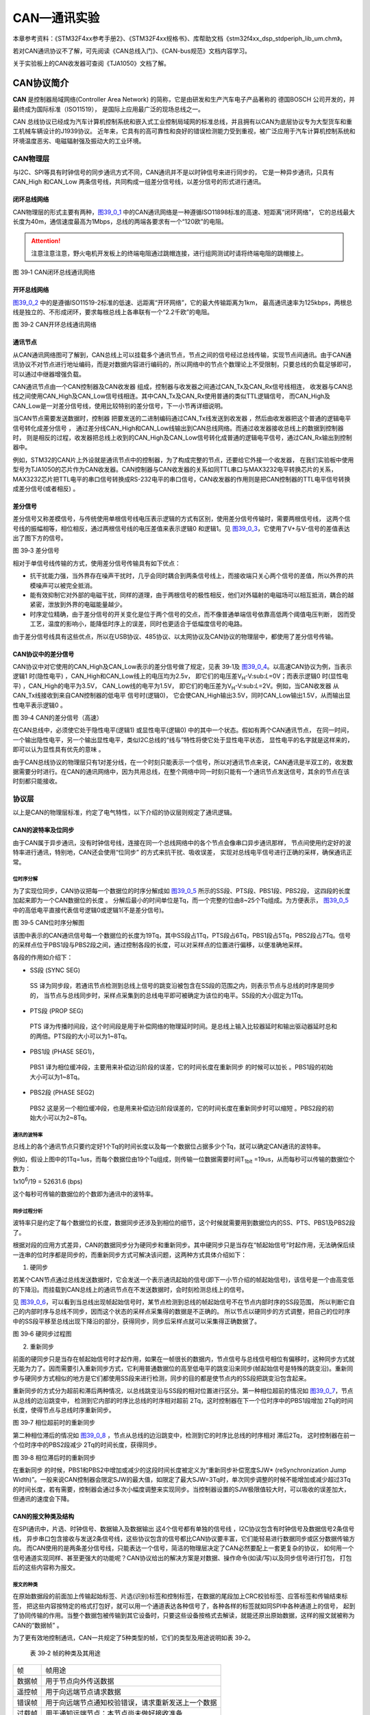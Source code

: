 CAN—通讯实验
------------

本章参考资料：《STM32F4xx参考手册2》、《STM32F4xx规格书》、库帮助文档《stm32f4xx_dsp_stdperiph_lib_um.chm》。

若对CAN通讯协议不了解，可先阅读《CAN总线入门》、《CAN-bus规范》文档内容学习。

关于实验板上的CAN收发器可查阅《TJA1050》文档了解。

CAN协议简介
~~~~~~~~~~~

**CAN** 是控制器局域网络(Controller Area Network) 的简称，它是由研发和生产汽车电子产品著称的
德国BOSCH 公司开发的，并最终成为国际标准（ISO11519）， 是国际上应用最广泛的现场总线之一。

CAN 总线协议已经成为汽车计算机控制系统和嵌入式工业控制局域网的标准总线，并且拥有以CAN为底层协议专为大型货车和重工机械车辆设计的J1939协议。
近年来，它具有的高可靠性和良好的错误检测能力受到重视，被广泛应用于汽车计算机控制系统和环境温度恶劣、电磁辐射强及振动大的工业环境。

CAN物理层
^^^^^^^^^

与I2C、SPI等具有时钟信号的同步通讯方式不同，CAN通讯并不是以时钟信号来进行同步的，
它是一种异步通讯，只具有CAN_High 和CAN_Low 两条信号线，共同构成一组差分信号线，以差分信号的形式进行通讯。

闭环总线网络
''''''''''''

CAN物理层的形式主要有两种，图39_0_1_ 中的CAN通讯网络是一种遵循ISO11898标准的高速、短距离“闭环网络”，
它的总线最大长度为40m，通信速度最高为1Mbps，总线的两端各要求有一个“120欧”的电阻。

.. attention:: 注意注意注意，野火电机开发板上的终端电阻通过跳帽连接，进行组网测试时请将终端电阻的跳帽接上。

.. image:: media/image1.jpeg
   :align: center
   :alt: 图 39‑1 CAN闭环总线通讯网络
   :name: 图39_0_1

图 39‑1 CAN闭环总线通讯网络

开环总线网络
''''''''''''

图39_0_2_ 中的是遵循ISO11519-2标准的低速、远距离“开环网络”，它的最大传输距离为1km，
最高通讯速率为125kbps，两根总线是独立的、不形成闭环，要求每根总线上各串联有一个“2.2千欧”的电阻。

.. image:: media/image2.jpeg
   :align: center
   :alt: 图 39‑2 CAN开环总线通讯网络
   :name: 图39_0_2

图 39‑2 CAN开环总线通讯网络

通讯节点
'''''''''

从CAN通讯网络图可了解到，CAN总线上可以挂载多个通讯节点，节点之间的信号经过总线传输，实现节点间通讯。由于CAN通讯协议不对节点进行地址编码，而是对数据内容进行编码的，所以网络中的节点个数理论上不受限制，只要总线的负载足够即可，可以通过中继器增强负载。

CAN通讯节点由一个CAN控制器及CAN收发器 组成，控制器与收发器之间通过CAN_Tx及CAN_Rx信号线相连，
收发器与CAN总线之间使用CAN_High及CAN_Low信号线相连。其中CAN_Tx及CAN_Rx使用普通的类似TTL逻辑信号，
而CAN_High及CAN_Low是一对差分信号线，使用比较特别的差分信号，下一小节再详细说明。

当CAN节点需要发送数据时，控制器 把要发送的二进制编码通过CAN_Tx线发送到收发器 ，然后由收发器把这个普通的逻辑电平信号转化成差分信号 ，
通过差分线CAN_High和CAN_Low线输出到CAN总线网络。而通过收发器接收总线上的数据到控制器时，
则是相反的过程，收发器把总线上收到的CAN_High及CAN_Low信号转化成普通的逻辑电平信号，通过CAN_Rx输出到控制器中。

例如，STM32的CAN片上外设就是通讯节点中的控制器，为了构成完整的节点，还要给它外接一个收发器，
在我们实验板中使用型号为TJA1050的芯片作为CAN收发器。CAN控制器与CAN收发器的关系如同TTL串口与MAX3232电平转换芯片的关系，
MAX3232芯片把TTL电平的串口信号转换成RS-232电平的串口信号，CAN收发器的作用则是把CAN控制器的TTL电平信号转换成差分信号(或者相反) 。

差分信号
''''''''

差分信号又称差模信号，与传统使用单根信号线电压表示逻辑的方式有区别，使用差分信号传输时，需要两根信号线，
这两个信号线的振幅相等，相位相反，通过两根信号线的电压差值来表示逻辑0 和逻辑1。见
图39_0_3_，它使用了V+与V-信号的差值表达出了图下方的信号。

.. image:: media/image3.jpeg
   :align: center
   :alt: 图 39‑3 差分信号
   :name: 图39_0_3

图 39‑3 差分信号

相对于单信号线传输的方式，使用差分信号传输具有如下优点：

-  抗干扰能力强，当外界存在噪声干扰时，几乎会同时耦合到两条信号线上，而接收端只关心两个信号的差值，所以外界的共模噪声可以被完全抵消。

-  能有效抑制它对外部的电磁干扰，同样的道理，由于两根信号的极性相反，他们对外辐射的电磁场可以相互抵消，耦合的越紧密，泄放到外界的电磁能量越少。

-  时序定位精确，由于差分信号的开关变化是位于两个信号的交点，而不像普通单端信号依靠高低两个阈值电压判断，
   因而受工艺，温度的影响小，能降低时序上的误差，同时也更适合于低幅度信号的电路。

由于差分信号线具有这些优点，所以在USB协议、485协议、以太网协议及CAN协议的物理层中，都使用了差分信号传输。

CAN协议中的差分信号
'''''''''''''''''''

CAN协议中对它使用的CAN_High及CAN_Low表示的差分信号做了规定，见表
39‑1及 图39_0_4_。以高速CAN协议为例，当表示逻辑1 时(隐性电平) ，CAN_High和CAN_Low线上的电压均为2.5v，
即它们的电压差V\ :sub:`H`-V:sub:`L`\ =0V；而表示逻辑0 时(显性电平) ，CAN_High的电平为3.5V，
CAN_Low线的电平为1.5V，
即它们的电压差为V\ :sub:`H`-V:sub:`L`\ =2V。例如，当CAN收发器 从CAN_Tx线接收到来自CAN控制器的低电平 信号时(逻辑0)，
它会使CAN_High输出3.5V，同时CAN_Low输出1.5V，从而输出显性电平表示逻辑0 。

.. image:: media/table1.png
   :align: center

.. image:: media/image4.jpeg
   :align: center
   :alt: 图 39‑4 CAN的差分信号（高速）
   :name: 图39_0_4

图 39‑4 CAN的差分信号（高速）

在CAN总线中，必须使它处于隐性电平(逻辑1) 或显性电平(逻辑0) 中的其中一个状态。假如有两个CAN通讯节点，
在同一时间，一个输出隐性电平，另一个输出显性电平，类似I2C总线的“线与”特性将使它处于显性电平状态，
显性电平的名字就是这样来的， 即可以认为显性具有优先的意味 。

由于CAN总线协议的物理层只有1对差分线，在一个时刻只能表示一个信号，所以对通讯节点来说，CAN通讯是半双工的，收发数据需要分时进行。在CAN的通讯网络中，因为共用总线，在整个网络中同一时刻只能有一个通讯节点发送信号，其余的节点在该时刻都只能接收。

协议层
^^^^^^

以上是CAN的物理层标准，约定了电气特性，以下介绍的协议层则规定了通讯逻辑。

CAN的波特率及位同步
'''''''''''''''''''

由于CAN属于异步通讯，没有时钟信号线，连接在同一个总线网络中的各个节点会像串口异步通讯那样，
节点间使用约定好的波特率进行通讯，特别地，CAN还会使用“位同步” 的方式来抗干扰、吸收误差，
实现对总线电平信号进行正确的采样，确保通讯正常。

位时序分解
............

为了实现位同步，CAN协议把每一个数据位的时序分解成如 图39_0_5_ 所示的SS段、PTS段、PBS1段、PBS2段，
这四段的长度加起来即为一个CAN数据位的长度 。
分解后最小的时间单位是Tq，而一个完整的位由8~25个Tq组成。为方便表示，
图39_0_5_ 中的高低电平直接代表信号逻辑0或逻辑1(不是差分信号)。

.. image:: media/image5.png
   :align: center
   :alt: 图 39‑5 CAN位时序分解图
   :name: 图39_0_5

图 39‑5 CAN位时序分解图

该图中表示的CAN通讯信号每一个数据位的长度为19Tq，其中SS段占1Tq，PTS段占6Tq，PBS1段占5Tq，PBS2段占7Tq。信号的采样点位于PBS1段与PBS2段之间，通过控制各段的长度，可以对采样点的位置进行偏移，以便准确地采样。

各段的作用如介绍下：

-  SS段 (SYNC SEG)

..

   SS 译为同步段，若通讯节点检测到总线上信号的跳变沿被包含在SS段的范围之内，则表示节点与总线的时序是同步的，
   当节点与总线同步时，采样点采集到的总线电平即可被确定为该位的电平。SS段的大小固定为1Tq。

-  PTS段 (PROP SEG)

..

   PTS 译为传播时间段，这个时间段是用于补偿网络的物理延时时间。是总线上输入比较器延时和输出驱动器延时总和的两倍。PTS段的大小可以为1~8Tq。

-  PBS1段 (PHASE SEG1)，

..

   PBS1 译为相位缓冲段，主要用来补偿边沿阶段的误差，它的时间长度在重新同步 的时候可以加长 。PBS1段的初始大小可以为1~8Tq。

-  PBS2段 (PHASE SEG2)

..

   PBS2 这是另一个相位缓冲段，也是用来补偿边沿阶段误差的，它的时间长度在重新同步时可以缩短 。PBS2段的初始大小可以为2~8Tq。

通讯的波特率
................

总线上的各个通讯节点只要约定好1个Tq的时间长度以及每一个数据位占据多少个Tq，就可以确定CAN通讯的波特率。

例如，假设上图中的1Tq=1us，而每个数据位由19个Tq组成，则传输一位数据需要时间T\ :sub:`1bit`
=19us，从而每秒可以传输的数据位个数为：

1x10\ :sup:`6`\ :sub:`­`/19 = 52631.6 (bps)

这个每秒可传输的数据位的个数即为通讯中的波特率。

同步过程分析
..............

波特率只是约定了每个数据位的长度，数据同步还涉及到相位的细节，这个时候就需要用到数据位内的SS、PTS、PBS1及PBS2段了。

根据对段的应用方式差异，CAN的数据同步分为硬同步和重新同步。其中硬同步只是当存在“帧起始信号”时起作用，无法确保后续一连串的位时序都是同步的，而重新同步方式可解决该问题，这两种方式具体介绍如下：

(1) 硬同步

若某个CAN节点通过总线发送数据时，它会发送一个表示通讯起始的信号(即下一小节介绍的帧起始信号)，该信号是一个由高变低的下降沿。而挂载到CAN总线上的通讯节点在不发送数据时，会时刻检测总线上的信号。

见 图39_0_6_，可以看到当总线出现帧起始信号时，某节点检测到总线的帧起始信号不在节点内部时序的SS段范围，
所以判断它自己的内部时序与总线不同步，因而这个状态的采样点采集得的数据是不正确的。
所以节点以硬同步的方式调整，把自己的位时序中的SS段平移至总线出现下降沿的部分，获得同步，同步后采样点就可以采集得正确数据了。

.. image:: media/image6.png
   :align: center
   :alt: 图 39‑6 硬同步过程图
   :name: 图39_0_6

图 39‑6 硬同步过程图

(2) 重新同步

前面的硬同步只是当存在帧起始信号时才起作用，如果在一帧很长的数据内，节点信号与总线信号相位有偏移时，这种同步方式就无能为力了。因而需要引入重新同步方式，它利用普通数据位的高至低电平的跳变沿来同步(帧起始信号是特殊的跳变沿)。重新同步与硬同步方式相似的地方是它们都使用SS段来进行检测，同步的目的都是使节点内的SS段把跳变沿包含起来。

重新同步的方式分为超前和滞后两种情况，以总线跳变沿与SS段的相对位置进行区分。第一种相位超前的情况如 图39_0_7_，节点从总线的边沿跳变中，
检测到它内部的时序比总线的时序相对超前 2Tq，这时控制器在下一个位时序中的PBS1段增加 2Tq的时间长度，使得节点与总线时序重新同步。

.. image:: media/image7.jpeg
   :align: center
   :alt: 图 39‑7 相位超前时的重新同步
   :name: 图39_0_7

图 39‑7 相位超前时的重新同步

第二种相位滞后的情况如 图39_0_8_ ，节点从总线的边沿跳变中，检测到它的时序比总线的时序相对 滞后2Tq，
这时控制器在前一个位时序中的PBS2段减少 2Tq的时间长度，获得同步。

.. image:: media/image8.jpeg
   :align: center
   :alt: 图 39‑8 相位滞后时的重新同步
   :name: 图39_0_8

图 39‑8 相位滞后时的重新同步

在重新同步 的时候，PBS1和PBS2中增加或减少的这段时间长度被定义为“重新同步补偿宽度SJW*
(reSynchronization Jump
Width)”。一般来说CAN控制器会限定SJW的最大值，如限定了最大SJW=3Tq时，单次同步调整的时候不能增加或减少超过3Tq的时间长度，若有需要，控制器会通过多次小幅度调整来实现同步。当控制器设置的SJW极限值较大时，可以吸收的误差加大，但通讯的速度会下降。

CAN的报文种类及结构
'''''''''''''''''''

在SPI通讯中，片选、时钟信号、数据输入及数据输出 这4个信号都有单独的信号线 ，I2C协议包含有时钟信号及数据信号2条信号线，
异步串口包含接收与发送2条信号线，这些协议包含的信号都比CAN协议要丰富，它们能轻易进行数据同步或区分数据传输方向。
而CAN使用的是两条差分信号线，只能表达一个信号，简洁的物理层决定了CAN必然要配上一套更复杂的协议，
如何用一个信号通道实现同样、甚至更强大的功能呢？CAN协议给出的解决方案是对数据、操作命令(如读/写)以及同步信号进行打包，
打包后的这些内容称为报文。

报文的种类
..............

在原始数据段的前面加上传输起始标签、片选(识别)标签和控制标签，在数据的尾段加上CRC校验标签、应答标签和传输结束标签，
把这些内容按特定的格式打包好，就可以用一个通道表达各种信号了，各种各样的标签就如同SPI中各种通道上的信号，
起到了协同传输的作用。当整个数据包被传输到其它设备时，只要这些设备按格式去解读，就能还原出原始数据，这样的报文就被称为CAN的“数据帧” 。

为了更有效地控制通讯，CAN一共规定了5种类型的帧，它们的类型及用途说明如表
39‑2。

   表 39‑2 帧的种类及其用途

====== ==================================================
帧     帧用途
数据帧 用于节点向外传送数据
遥控帧 用于向远端节点请求数据
错误帧 用于向远端节点通知校验错误，请求重新发送上一个数据
过载帧 用于通知远端节点：本节点尚未做好接收准备
帧间隔 用于将数据帧及遥控帧与前面的帧分离开来
====== ==================================================

数据帧的结构
.................

数据帧是在CAN通讯中最主要、最复杂的报文，我们来了解它的结构，见 图39_0_9_。

.. image:: media/image9.png
   :align: center
   :alt: 图 39‑9 数据帧的结构
   :name: 图39_0_9

图 39‑9 数据帧的结构

数据帧以一个显性位(逻辑0)开始，以7个连续的隐性位(逻辑1)结束，在它们之间，分别有仲裁段、控制段、数据段、CRC段和ACK段 。

-  帧起始

SOF段(Start OfFrame)，译为帧起始，帧起始信号只有一个数据位，是一个显性电平，它用于通知各个节点将有数据传输，
其它节点通过帧起始信号的电平跳变沿来进行硬同步。

-  仲裁段

当同时有两个报文被发送时，总线会根据仲裁段的内容决定哪个数据包能被传输，这也是它名称的由来。

仲裁段的内容主要为本数据帧的ID信息(标识符)， 数据帧具有标准格式和扩展格式 两种，区别就在于ID信息的长度，
标准格式的ID为11位，扩展格式的ID为29位，它在标准ID的基础上多出18位。在CAN协议中，ID起着重要的作用，
它决定着数据帧发送的优先级 ，也决定着其它节点是否会接收 这个数据帧。CAN协议不对挂载在它之上的节点分配优先级和地址，
对总线的占有权是由信息的重要性决定的，即对于重要的信息，我们会给它打包上一个优先级高的ID，使它能够及时地发送出去。
也正因为它这样的优先级分配原则，使得CAN的扩展性大大加强，在总线上增加或减少节点并不影响其它设备。

报文的优先级，是通过对ID的仲裁来确定的。根据前面对物理层的分析我们知道如果总线上同时出现显性电平和隐性电平，总线的状态会被置为显性电平，CAN正是利用这个特性进行仲裁。

若两个节点同时竞争CAN总线的占有权，当它们发送报文时，若首先出现隐性电平，则会失去对总线的占有权，进入接收状态 。见 图39_0_10_，
在开始阶段，两个设备发送的电平一样，所以它们一直继续发送数据。到了图中箭头所指的时序处，
节点单元1发送的为隐性电平，而此时节点单元2发送的为显性电平，由于总线的“线与”特性使它表达出显示电平，
因此单元2竞争总线成功，这个报文得以被继续发送 出去。

.. image:: media/image10.png
   :align: center
   :alt: 图 39‑10 仲裁过程
   :name: 图39_0_10

图 39‑10 仲裁过程

仲裁段ID的优先级也影响着接收设备对报文的反应。因为在CAN总线上数据是以广播的形式发送的，所有连接在CAN总线的节点都会收到所有其它节点发出的有效数据，因而我们的CAN控制器大多具有根据ID过滤报文的功能，它可以控制自己只接收某些ID的报文。

回看 图39_0_9_ 中的数据帧格式，可看到仲裁段除了报文ID外，还有RTR、IDE和SRR位。

(1) RTR位 (Remote Transmission Request Bit)，译作远程传输请求位，它是用于区分数据帧和遥控帧的，
    当它为显性电平时表示数据帧，隐性电平时表示遥控帧。

(2) IDE位 (Identifier ExtensionBit)，译作标识符扩展位，它是用于区分标准格式与扩展格式，
    当它为显性电平时表示标准格式，隐性电平时表示扩展格式。

(3) SRR位 (Substitute Remote Request Bit)，只存在于扩展格式，它用于替代标准格式中的RTR位。
    由于扩展帧中的SRR位为隐性位，RTR在数据帧为显性位，所以在两个ID相同的标准格式报文与扩展格式报文中，标准格式的优先级较高。

-  控制段

在控制段中的r1和r0为保留位，默认设置为显性位。它最主要的是DLC段(Data Length Code)，译为数据长度码，
它由4个数据位组成，用于表示本报文中的数据段含有多少个字节，DLC段表示的数字为0~8。

-  数据段

数据段为数据帧的核心内容，它是节点要发送的原始信息，由0~8个字节组成，MSB先行。

-  CRC段

为了保证报文的正确传输，CAN的报文包含了一段15位的CRC校验码，一旦接收节点算出的CRC码 跟接收到的CRC码不同，
则它会向发送节点反馈出错信息，利用错误帧请求它重新发送。CRC部分的计算一般由CAN控制器硬件完成，出错时的处理则由软件控制最大重发数。

在CRC校验码之后，有一个CRC界定符 ，它为隐性位，主要作用是把CRC校验码与后面的ACK段间隔起来。

-  ACK段

ACK段包括一个ACK槽位 ，和ACK界定符位 。类似I2C总线，在ACK槽位中，发送节点发送的是隐性位，
而接收节点则在这一位中发送显性位以示应答。在ACK槽和帧结束之间由ACK界定符间隔开。

-  帧结束

EOF段(End Of Frame)，译为帧结束，帧结束段由发送节点发送的7个隐性位 表示结束。

其它报文的结构
.................

关于其它的CAN报文结构，不再展开讲解，其主要内容见 图39_0_11_。

.. image:: media/image11.png
   :align: center
   :alt: 图 39‑11 各种CAN报文的结构
   :name: 图39_0_11

图 39‑11 各种CAN报文的结构

STM32的CAN外设简介
~~~~~~~~~~~~~~~~~~

STM32的芯片中具有bxCAN控制器 (Basic Extended
CAN)，它支持CAN协议2.0A和2.0B标准。

该CAN控制器支持最高的通讯速率为1Mb/s；可以自动地接收和发送CAN报文，支持使用标准ID和扩展ID的报文；外设中具有3个发送邮箱，发送报文的优先级可以使用软件控制，还可以记录发送的时间；具有2个3级深度的接收FIFO，可使用过滤功能只接收或不接收某些ID号的报文；可配置成自动重发；不支持使用DMA进行数据收发。

STM32的CAN架构剖析
^^^^^^^^^^^^^^^^^^

.. image:: media/image12.jpeg
   :align: center
   :alt: 图 39‑12 STM32的CAN外设架构图（互联型产品）
   :name: 图39_0_12

图 39‑12 STM32的CAN外设架构图（互联型产品）

图39_0_12_ 是
STM32F105/107系列互联型芯片的CAN外设架构图，图里具有2组CAN控制器，其中CAN1是主设备，框图中的“存储访问控制器”是由CAN1控制的，CAN2无法直接访问存储区域，所以使用CAN2的时候必须使能CAN1外设的时钟。框图中主要包含CAN控制内核、发送邮箱、接收FIFO以及验收筛选器。我们实验板中使用的STM32F103系列芯片跟上述框图类似，但该系列只包含1组CAN控制器，即它们不包含图中标号的部分。

下面对框图中的各个部分进行介绍。

CAN控制内核
'''''''''''

框图中标号处的CAN控制内核包含了各种控制寄存器及状态寄存器，我们主要讲解其中的主控制寄存器CAN_MCR及位时序寄存器CAN_BTR。

主控制寄存器CAN_MCR
....................

主控制寄存器CAN_MCR负责管理CAN的工作模式，它使用以下寄存器位实现控制。

(1) DBF调试冻结功能

..

   DBF(Debug
   freeze)调试冻结，使用它可设置CAN处于工作状态或禁止收发的状态，禁止收发时仍可访问接收FIFO中的数据。这两种状态是当STM32芯片处于程序调试模式时才使用的，平时使用并不影响。

(2) *TTCM时间触发模式*

..

   TTCM(Time triggered communication
   mode)时间触发模式，它用于配置CAN的时间触发通信模式 ，在此模式下，CAN使用它内部定时器产生时间戳，
   并把它保存在CAN_RDTxR、CAN_TDTxR寄存器中。内部定时器在每个CAN位时间累加，在接收和发送的帧起始位被采样，
   并生成时间戳。利用它可以实现ISO 11898-4 CAN标准的分时同步通信功能。

(3) ABOM自动离线管理

..

   ABOM (Automatic bus-off management)自动离线管理，它用于设置是否使用自动离线管理功能。
   当节点检测到它发送错误 或接收错误 超过一定值时，会自动进入离线状态 ，在离线状态中，
   CAN不能接收或发送报文。处于离线状态的时候，可以软件控制恢复或者直接使用这个自动离线管理功能，它会在适当的时候自动恢复。

(4) AWUM自动唤醒

..

   AWUM (Automatic bus-off
   management)，自动唤醒功能，CAN外设可以使用软件进入低功耗的睡眠模式，如果使能了这个自动唤醒功能，当CAN检测到总线活动的时候，会自动唤醒。

(5) NART自动重传

..

   NART(No automatic retransmission)报文自动重传功能，设置这个功能后， 
   当报文发送失败时会自动重传至成功为止。若不使用这个功能，无论发送结果如何，消息只发送一次。

(6) RFLM 锁定模式

..

   RFLM(Receive FIFO locked mode)FIFO锁定模式，该功能用于锁定接收FIFO 。
   锁定后，当接收FIFO溢出时，会丢弃下一个接收的报文。若不锁定，则下一个接收到的报文会覆盖原报文。

(7) TXFP报文发送优先级的判定方法

..

   TXFP(Transmit FIFO priority)报文发送优先级的判定方法，当CAN外设的发送邮箱中有多个待发送报文时，
   本功能可以控制它是根据报文的ID优先级还是报文存进邮箱的顺序来发送。

位时序寄存器(CAN_BTR)及波特率
.................................

CAN外设中的位时序寄存器CAN_BTR用于配置测试模式、波特率以及各种位内的段参数。

(1) 测试模式

为方便调试，STM32的CAN提供了测试模式，配置位时序寄存器CAN_BTR的SILM及LBKM寄存器位可以控制使用正常模式、静默模式、回环模式及静默回环模式，见
图39_0_13_。

.. image:: media/image13.jpeg
   :align: center
   :alt: 图 39‑13 四种工作模式
   :name: 图39_0_13

图 39‑13 四种工作模式

各个工作模式介绍如下：

-  正常模式

正常模式下就是一个正常的CAN节点，可以向总线发送数据和接收数据。

-  静默模式

..

   静默模式下，它自己的输出端的逻辑0数据会直接传输到它自己的输入端，逻辑1可以被发送到总线，所以它不能向总线发送显性位(逻辑0)，只能发送隐性位(逻辑1)。输入端可以从总线接收内容。由于它只可发送的隐性位不会强制影响总线的状态，所以把它称为静默模式。这种模式一般用于监测，它可以用于分析总线上的流量，但又不会因为发送显性位而影响总线。

-  回环模式

..

   回环模式下，它自己的输出端的所有内容都直接传输到自己的输入端，输出端的内容同时也会被传输到总线上，即也可使用总线监测它的发送内容。输入端只接收自己发送端的内容，不接收来自总线上的内容。使用回环模式可以进行自检。

-  回环静默模式

..

   回环静默模式是以上两种模式的结合，自己的输出端的所有内容都直接传输到自己的输入端，并且不会向总线发送显性位影响总线，不能通过总线监测它的发送内容。输入端只接收自己发送端的内容，不接收来自总线上的内容。这种方式可以在“热自检”时使用，即自我检查的时候，不会干扰总线。

以上说的各个模式，是不需要修改硬件接线的，例如，当输出直接连输入时，它是在STM32芯片内部连接的，传输路径不经过STM32的CAN_Tx/Rx引脚，更不经过外部连接的CAN收发器，只有输出数据到总线或从总线接收的情况下才会经过CAN_Tx/Rx引脚和收发器。

(2) 位时序及波特率

STM32外设定义的位时序与我们前面解释的CAN标准时序有一点区别，见 图39_0_14_。

.. image:: media/image14.jpeg
   :align: center
   :alt: 图 39‑14 STM32中CAN的位时序
   :name: 图39_0_14

图 39‑14 STM32中CAN的位时序

STM32的CAN外设位时序中只包含3段，分别是同步段SYNC_SEG、位段BS1及位段BS2，采样点位于BS1及BS2段的交界处。其中SYNC_SEG段固定长度为1Tq，而BS1及BS2段可以在位时序寄存器CAN_BTR设置它们的时间长度，它们可以在重新同步期间增长或缩短，该长度SJW也可在位时序寄存器中配置。

理解STM32的CAN外设的位时序时，可以把它的BS1段理解为是由前面介绍的CAN标准协议中PTS段与PBS1段合在一起的，而BS2段就相当于PBS2段。

了解位时序后，我们就可以配置波特率了。通过配置位时序寄存器CAN_BTR的TS1[3:0]及TS2[2:0]寄存器位设定BS1及BS2段的长度后，我们就可以确定每个CAN数据位的时间：

BS1段时间：

T\ :sub:`S1`\ =Tq x (TS1[3:0] + 1)，

BS2段时间：

T\ :sub:`S2`\ = Tq x (TS2[2:0] + 1)，

一个数据位的时间：

T\ :sub:`1bit` =1Tq+T\ :sub:`S1`\ +T\ :sub:`S2` =1+ (TS1[3:0] + 1)+
(TS2[2:0] + 1)= N Tq

其中单个时间片的长度Tq与CAN外设的所挂载的时钟总线及分频器配置有关，CAN1和CAN2外设都是挂载在APB1总线上的，而位时序寄存器CAN_BTR中的BRP[9:0]寄存器位可以设置CAN外设时钟的分频值
，所以：

Tq = (BRP[9:0]+1) x T\ :sub:`PCLK`

其中的PCLK指APB1时钟，默认值为42MHz。

最终可以计算出CAN通讯的波特率：

BaudRate = 1/N Tq

例如表 39‑3说明了一种把波特率配置为1Mbps的方式。

   表 39‑3 一种配置波特率为1Mbps的方式

=============== =============================================================
参数            说明
SYNC_SE段       固定为1Tq
BS1段           设置为4Tq (实际写入TS1[3:0]的值为3)
BS2段           设置为2Tq (实际写入TS2[2:0]的值为1)
T\ :sub:`PCLK`  APB1按默认配置为F=42MHz，T\ :sub:`PCLK`\ =1/42M
CAN外设时钟分频 设置为6分频(实际写入BRP[9:0]的值为4)
1Tq时间长度     Tq = (BRP[9:0]+1) x T\ :sub:`PCLK` = 6 x 1/42M=1/7M
1位的时间长度   T\ :sub:`1bit` =1Tq+T\ :sub:`S1`\ +T\ :sub:`S2` = 1+4+2 = 7Tq
波特率          BaudRate = 1/N Tq = 1/(1/7M x 7)=1Mbps
=============== =============================================================

CAN发送邮箱
'''''''''''

回到图
24‑5中的CAN外设框图，在标号处的是CAN外设的发送邮箱，它一共有3个发送邮箱，即最多可以缓存3个待发送的报文。

每个发送邮箱中包含有标识符寄存器CAN_TIxR、数据长度控制寄存器CAN_TDTxR及2个数据寄存器CAN_TDLxR、CAN_TDHxR，它们的功能见表
39‑5。

   表 39‑4 发送邮箱的寄存器

=========================== =================================================
寄存器名                    功能
标识符寄存器CAN_TIxR        存储待发送报文的ID、扩展ID、IDE位及RTR位
数据长度控制寄存器CAN_TDTxR 存储待发送报文的DLC段
低位数据寄存器CAN_TDLxR     存储待发送报文数据段的Data0-Data3这四个字节的内容
高位数据寄存器CAN_TDHxR     存储待发送报文数据段的Data4-Data7这四个字节的内容
=========================== =================================================

当我们要使用CAN外设发送报文时，把报文的各个段分解，按位置写入到这些寄存器中，并对标识符寄存器CAN_TIxR中的发送请求寄存器位TMIDxR_TXRQ置1，即可把数据发送出去。

其中标识符寄存器CAN_TIxR中的STDID寄存器位比较特别。我们知道CAN的标准标识符的总位数为11位，而扩展标识符的总位数为29位的。当报文使用扩展标识符的时候，标识符寄存器CAN_TIxR中的STDID[10:0]等效于EXTID[18:28]位，它与EXTID[17:0]共同组成完整的29位扩展标识符。

CAN接收FIFO
''''''''''''

图39_0_12_ 中的CAN外设框图，在标号处的是CAN外设的接收FIFO，它一共有2个接收FIFO，每个FIFO中有3个邮箱，
即最多可以缓存6个接收到的报文。当接收到报文时，FIFO的报文计数器会自增，而STM32内部读取FIFO数据之后，报文计数器会自减，
我们通过状态寄存器可获知报文计数器的值，而通过前面主控制寄存器的RFLM位，可设置锁定模式，锁定模式下FIFO溢出时会丢弃新报文，
非锁定模式下FIFO溢出时新报文会覆盖旧报文。

跟发送邮箱类似，每个接收FIFO中包含有标识符寄存器CAN_RIxR、数据长度控制寄存器CAN_RDTxR及2个数据寄存器CAN_RDLxR、CAN_RDHxR，它们的功能见表
39‑5。

   表 39‑5 发送邮箱的寄存器

=========================== ===============================================
寄存器名                    功能
标识符寄存器CAN_RIxR        存储收到报文的ID、扩展ID、IDE位及RTR位
数据长度控制寄存器CAN_RDTxR 存储收到报文的DLC段
低位数据寄存器CAN_RDLxR     存储收到报文数据段的Data0-Data3这四个字节的内容
高位数据寄存器CAN_RDHxR     存储收到报文数据段的Data4-Data7这四个字节的内容
=========================== ===============================================

通过中断或状态寄存器知道接收FIFO有数据后，我们再读取这些寄存器的值即可把接收到的报文加载到STM32的内存中。

验收筛选器
''''''''''

图39_0_12_ 中的CAN外设框图，在标号处的是CAN外设的验收筛选器，一共有28个筛选器组，每个筛选器组有2个寄存器，
CAN1和CAN2共用的筛选器的。其中STM32F103系列芯片仅有14个筛选器组：0-13号。

在 CAN
协议中，消息的标识符与节点地址无关，但与消息内容有关。因此，发送节点将报文广播给所有接收器时，接收节点会根据报文标识符的值来确定软件是否需要该消息，为了简化软件的工作，STM32的CAN外设接收报文前会先使用验收筛选器检查，只接收需要的报文到FIFO中。

筛选器工作的时候，可以调整筛选ID的长度及过滤模式。根据筛选ID长度来分类有有以下两种：

(1) 检查 STDID[10:0]、 EXTID[17:0]、 IDE 和 RTR 位，一共31位。

(2) 检查STDID[10:0]、 RTR、 IDE 和 EXTID[17:15]，一共16位。

通过配置筛选尺度寄存器CAN_FS1R的FSCx位可以设置筛选器工作在哪个尺度。

而根据过滤的方法分为以下两种模式：

(1) 标识符列表模式，它把要接收报文的ID列成一个表，要求报文ID与列表中的某一个标识符完全相同 才可以接收，可以理解为白名单管理。

(2) 掩码模式，它把可接收报文ID的某几位作为列表，这几位被称为掩码，可以把它理解成关键字搜索，
只要掩码(关键字)相同，就符合要求，报文就会被保存到接收FIFO。

通过配置筛选模式寄存器CAN_FM1R的FBMx位可以设置筛选器工作在哪个模式。

不同的尺度和不同的过滤方法可使筛选器工作在图 39‑15的4种状态。

.. image:: media/image15.jpeg
   :align: center
   :alt: 图 39‑15 筛选器的4种工作状态
   :name: 图39_0_15

图 39‑15 筛选器的4种工作状态

每组筛选器包含2个32位的寄存器，分别为CAN_FxR1和CAN_FxR2，它们用来存储要筛选的ID或掩码，各个寄存器位代表的意义与图中两个寄存器下面“映射”的一栏一致，各个模式的说明见表39‑6。

   表 39‑6 筛选器的工作状态说明

============== ====================================================================================
模式           说明
32位掩码模式   CAN_FxR1存储ID，CAN_FxR2存储哪个位必须要与CAN_FxR1中的ID一致，2个寄存器表示1组掩码。
32位标识符模式 CAN_FxR1和CAN_FxR2各存储1个ID，2个寄存器表示2个筛选的ID
16位掩码模式   CAN_FxR1高16位存储ID，低16位存储哪个位必须要与高16位的ID一致；
              
               CAN_FxR2高16位存储ID，低16位存储哪个位必须要与高16位的ID一致
              
               2个寄存器表示2组掩码。
16位标识符模式 CAN_FxR1和CAN_FxR2各存储2个ID，2个寄存器表示4个筛选的ID
============== ====================================================================================

例如下面的表格所示，在掩码模式时，第一个寄存器存储要筛选的ID，第二个寄存器存储掩码，掩码为1的部分表示该位必须与ID中的内容一致，筛选的结果为表中第三行的ID值，它是一组包含多个的ID值，其中x表示该位可以为1可以为0。

======== = = = = = = = =
ID       1 0 1 1 1 0 1 …
掩码     1 1 1 0 0 1 0 …
筛选的ID 1 0 1 x x 0 x …
======== = = = = = = = =

而工作在标识符模式时，2个寄存器存储的都是要筛选的ID，它只包含2个要筛选的ID值(32位模式时)。

如果使能了筛选器，且报文的ID与所有筛选器的配置都不匹配，CAN外设会丢弃该报文，不存入接收FIFO。

整体控制逻辑
''''''''''''

回到图
39‑12结构框图，图中的标号处表示的是CAN2外设的结构，它与CAN1外设是一样的，他们共用筛选器且由于存储访问控制器由CAN1控制，所以要使用CAN2的时候必须要使能CAN1的时钟。其中STM32F103系列芯片不具有CAN2控制器。

CAN初始化结构体
~~~~~~~~~~~~~~~

从STM32的CAN外设我们了解到它的功能非常多，控制涉及的寄存器也非常丰富，而使用STM32
HAL库提供的各种结构体及库函数可以简化这些控制过程。跟其它外设一样，STM32
HAL库提供了CAN初始化结构体及初始化函数来控制CAN的工作方式，提供了收发报文使用的结构体及收发函数，还有配置控制筛选器模式及ID的结构体。这些内容都定义在库文件“stm32f4xx_hal_can.h”及“stm32f4xx\_
hal_can.c”中，编程时我们可以结合这两个文件内的注释使用或参考库帮助文档。

首先我们来学习初始化结构体的内容，见 代码清单39_0_1_。

.. code-block:: c
   :caption: 代码清单 39‑1 CAN初始化结构体
   :name: 代码清单39_0_1

   /**
      * @brief  CAN 初始化结构体
      */
   typedef struct {
      uint32_t Prescaler;        /*配置CAN外设的时钟分频，可设置为1-1024*/
      uint32_t  Mode;            /*配置CAN的工作模式，回环或正常模式*/
      uint32_t  SyncJumpWidth;             /*配置SJW极限值 */
      uint32_t  TimeSeg1;             /*配置BS1段长度*/
      uint32_t  TimeSeg2;             /*配置BS2段长度 */
      FunctionalState  TimeTriggeredMode; 		/*是否使能TTCM时间触发功能*/
      FunctionalState  AutoBusOff;		/*是否使能ABOM自动离线管理功能*/
      FunctionalState  AutoWakeUp;  		/*是否使能AWUM自动唤醒功能 */
      FunctionalState  AutoRetransmission; 		/*是否使能NART自动重传功能*/
      FunctionalState  ReceiveFifoLocked;  		/*是否使能RFLM锁定FIFO功能*/
      FunctionalState  TransmitFifoPriority;  		/*配置TXFP报文优先级的判定方法*/
   } CAN_InitTypeDef;

这些结构体成员说明如下，其中括号内的文字是对应参数在STM32
HAL库中定义的宏，这些结构体成员都是“39.2.11CAN控制内核”小节介绍的内容，可对比阅读：

(1) Prescaler

..

   本成员设置CAN外设的时钟分频，它可控制时间片Tq的时间长度，这里设置的值最终会减1后再写入BRP寄存器位，即前面介绍的Tq计算公式：

   Tq = (BRP[9:0]+1) x T\ :sub:`PCLK`

   等效于：Tq = CAN_Prescaler x T\ :sub:`PCLK`

(2) Mode

..

   本成员设置CAN的工作模式，可设置为正常模式(CAN_MODE_NORMAL)、回环模式(CAN_MODE_LOOPBACK)、静默模式(CAN_MODE_SILENT)以及回环静默模式(CAN_MODE_SILENT_LOOPBACK)。

(3) SyncJumpWidth

..

   本成员可以配置SJW的极限长度，即CAN重新同步时单次可增加或缩短的最大长度，它可以被配置为1-4Tq(CAN_SJW_1/2/3/4tq)。

(4) TimeSeg1

..

   本成员用于设置CAN位时序中的BS1段的长度，它可以被配置为1-16个Tq长度(CAN_BS1_1/2/3…16tq)。

(5) TimeSeg2

..

   本成员用于设置CAN位时序中的BS2段的长度，它可以被配置为1-8个Tq长度(CAN_BS2_1/2/3…8tq)。

   SYNC_SEG、BS1段及BS2段的长度加起来即一个数据位的长度，即前面介绍的原来计算公式：

   T\ :sub:`1bit` =1Tq+T\ :sub:`S1`\ +T\ :sub:`S2` =1+ (TS1[3:0] + 1)+
   (TS2[2:0] + 1)

   等效于：T\ :sub:`1bit` = 1Tq+CAN_BS1+CAN_BS2

(6) TimeTriggeredMode

..

   本成员用于设置是否使用时间触发功能(ENABLE/DISABLE)，时间触发功能在某些CAN标准中会使用到。

(7) AutoBusOff

..

   本成员用于设置是否使用自动离线管理(ENABLE/DISABLE)，使用自动离线管理可以在节点出错离线后适时自动恢复，不需要软件干预。

(8) AutoWakeUp

..

   本成员用于设置是否使用自动唤醒功能(ENABLE/DISABLE)，使能自动唤醒功能后它会在监测到总线活动后自动唤醒。

(9) AutoRetransmission

..

   本成员用于设置是否使用自动重传功能(ENABLE/DISABLE)，使用自动重传功能时，会一直发送报文直到成功为止。

(10) ReceiveFifoLocked

..

   本成员用于设置是否使用锁定接收FIFO(ENABLE/DISABLE)，锁定接收FIFO后，若FIFO溢出时会丢弃新数据，否则在FIFO溢出时以新数据覆盖旧数据。

(11) TransmitFifoPriority

..

   本成员用于设置发送报文的优先级判定方法(ENABLE/DISABLE)，使能时，以报文存入发送邮箱的先后顺序来发送，否则按照报文ID的优先级来发送。

配置完这些结构体成员后，我们调用库函数HAL_CAN_Init即可把这些参数写入到CAN控制寄存器中，实现CAN的初始化。

CAN发送及接收结构体
~~~~~~~~~~~~~~~~~~~~~

在发送或接收报文时，需要往发送邮箱中写入报文信息或从接收FIFO中读取报文信息，
利用STM32HAL库的发送及接收结构体可以方便地完成这样的工作，它们的定义见 代码清单39_0_2_。

.. code-block:: c
   :caption: 代码清单 39‑2 CAN发送及接收结构体
   :name: 代码清单39_0_2

   /**
      * @brief  CAN Tx message structure definition
      * 发送结构体
      */
   typedef struct {
      uint32_t StdId;  /*存储了报文的标准标识符11位，0-0x7FF. */
      uint32_t ExtId;  /*存储了报文的扩展标识符29位，0-0x1FFFFFFF. */
      uint32_t IDE;     /*存储了IDE扩展标志 */
      uint32_t RTR;     /*存储了RTR远程帧标志*/
      uint32_t DLC;     /*存储了报文数据段的长度，0-8 */
      uint32_t Timestamp; /*存储了接收报文的时间戳 */
      uint32_t FilterMatchIndex;     /*存储了本报文是由经过筛选器匹配的下标，0-0xFF */
   } CAN_RxHeaderTypeDef;

   /**
      * @brief  CAN Rx message structure definition
      * 接收结构体
      */
   typedef struct {
      uint32_t StdId;  /*存储了报文的标准标识符11位，0-0x7FF. */
      uint32_t ExtId;  /*存储了报文的扩展标识符29位，0-0x1FFFFFFF. */
      uint32_t IDE;     /*存储了IDE扩展标志 */
      uint32_t RTR;     /*存储了RTR远程帧标志*/
      uint32_t DLC;     /*存储了报文数据段的长度，0-8 */
      uint32_t TransmitGlobalTime;     /* 帧传输开始时是否捕获时间戳计数器值 */
   } CAN_TxHeaderTypeDef;

这些结构体成员,说明如下：

(1) *StdId*

本成员存储的是报文的11位标准标识符，范围是0-0x7FF。

(2) ExtId

..

   本成员存储的是报文的29位扩展标识符，范围是0-0x1FFFFFFF。ExtId与StdId这两个成员根据下面的IDE位配置，只有一个是有效的。

(3) IDE

..

   本成员存储的是扩展标志IDE位，当它的值为宏CAN_ID_STD时表示本报文是标准帧，使用StdId成员存储报文ID；当它的值为宏CAN_ID_EXT时表示本报文是扩展帧，使用ExtId成员存储报文ID。

(4) RTR

..

   本成员存储的是报文类型标志RTR位，当它的值为宏CAN_RTR_Data时表示本报文是数据帧；当它的值为宏CAN_RTR_Remote时表示本报文是遥控帧，由于遥控帧没有数据段，所以当报文是遥控帧时，下面的Data[8]成员的内容是无效的。

(5) DLC

..

   本成员存储的是数据帧数据段的长度，它的值的范围是0-8，当报文是遥控帧时DLC值为0。

(6) Timestamp

..

   本成员存储的时间戳。

(7) FilterMatchIndex

..

   本成员只存在于接收结构体，它存储了筛选器的编号，表示本报文是经过哪个筛选器存储进接收FIFO的，可以用它简化软件处理。

当需要使用CAN发送报文时，先定义一个上面发送类型的结构体，然后把报文的内容按成员赋值到该结构体中，最后调用库函数CAN_Transmit把这些内容写入到发送邮箱即可把报文发送出去。

接收报文时，通过检测标志位获知接收FIFO的状态，若收到报文，可调用库函数CAN_Receive把接收FIFO中的内容读取到预先定义的接收类型结构体中，然后再访问该结构体即可利用报文了。

CAN筛选器结构体
~~~~~~~~~~~~~~~~~~~

CAN的筛选器有多种工作模式，利用筛选器结构体可方便配置，它的定义见 代码清单39_0_3_。

.. code-block:: c
   :caption: 代码清单 40‑3 CAN筛选器结构体
   :name: 代码清单39_0_3

   /**
      * @brief  CAN filter init structure definition
      * CAN筛选器结构体
      */
   typedef struct {
      uint32_t FilterIdHigh;         /*CAN_FxR1寄存器的高16位 */
      uint32_t FilterIdLow;          /*CAN_FxR1寄存器的低16位*/
      uint32_t FilterMaskIdHigh;     /*CAN_FxR2寄存器的高16位*/
      uint32_t FilterMaskIdLow;      /*CAN_FxR2寄存器的低16位 */
      uint32_t FilterFIFOAssignment; /*设置经过筛选后数据存储到哪个接收FIFO */
      uint32_t FilterBank;          /*筛选器编号，范围0-27*/
      uint32_t FilterMode;            /*筛选器模式 */
      uint32_t FilterScale;           /*设置筛选器的尺度 */
      uint32_t FilterActivation; 	/*是否使能本筛选器*/
      uint32_t SlaveStartFilterBank; 	/*从can控制器基址*/
   } CAN_FilterInitTypeDef;

这些结构体成员都是“41.2.14验收筛选器”小节介绍的内容，可对比阅读，各个结构体成员的介绍如下：

(1) FilterIdHigh

..

   FilterIdHigh成员用于存储要筛选的ID，若筛选器工作在32位模式，它存储的是所筛选ID的高16位；若筛选器工作在16位模式，它存储的就是一个完整的要筛选的ID。

(2) FilterIdLow

..

   类似地，
   FilterIdLow成员也是用于存储要筛选的ID，若筛选器工作在32位模式，它存储的是所筛选ID的低16位；若筛选器工作在16位模式，它存储的就是一个完整的要筛选的ID。

(3) FilterMaskIdHigh

..

   FilterMaskIdHigh存储的内容分两种情况，当筛选器工作在标识符列表模式时，它的功能与FilterIdHigh相同，都是存储要筛选的ID；而当筛选器工作在掩码模式时，它存储的是FilterIdHigh成员对应的掩码，与FilterIdLow组成一组筛选器。

(4) FilterMaskIdLow

..

   类似地，
   FilterMaskIdLow存储的内容也分两种情况，当筛选器工作在标识符列表模式时，它的功能与FilterIdLow相同，都是存储要筛选的ID；而当筛选器工作在掩码模式时，它存储的是FilterIdLow成员对应的掩码，与FilterIdLow组成一组筛选器。

上面四个结构体的存储的内容很容易让人糊涂，请结合前面的 图39_0_15_ 和下面的表
39‑7理解，如果还搞不清楚，再结合库函数FilterInit的源码来分析。

表 39‑7 不同模式下各结构体成员的内容

============ ============= ============= ================= ===============
模式         FilterIdHigh  FilterIdLow   FilterMaskIdHigh  FilterMaskIdLow
32位列表模式 ID1的高16位   ID1的低16位   ID2的高16位       ID2的低16位
16位列表模式 ID1的完整数值 ID2的完整数值 ID3的完整数值     ID4的完整数值
32位掩码模式 ID1的高16位   ID1的低16位   ID1掩码的高16位   ID1掩码的低16位
16位掩码模式 ID1的完整数值 ID2的完整数值 ID1掩码的完整数值 ID2掩码完整数值
============ ============= ============= ================= ===============

..

   对这些结构体成员赋值的时候，还要注意寄存器位的映射，即注意哪部分代表STID，哪部分代表EXID以及IDE、RTR位。

(5) FilterFIFOAssignment

..

   本成员用于设置当报文通过筛选器的匹配后，该报文会被存储到哪一个接收FIFO，它的可选值为FIFO0或FIFO1(宏CAN_FILTER_FIFO0/1)。

(6) FilterBank

..

   本成员用于设置筛选器的编号，即本过滤器结构体配置的是哪一组筛选器，CAN一共有28个筛选器，所以它的可输入参数范围为0-27。

(7) FilterMode

..

   本成员用于设置筛选器的工作模式，可以设置为列表模式(宏CAN_FILTERMODE_IDLIST)及掩码模式(宏CAN_FILTERMODE_IDMASK)。

(8) FilterScale

..

   本成员用于设置筛选器的尺度，可以设置为32位长(宏CAN_FILTERSCALE_32BIT)及16位长(宏CAN_FILTERSCALE_16BIT)。

(9) FilterActivation

..

   本成员用于设置是否激活这个筛选器(宏ENABLE/DISABLE)。

(10) SlaveStartFilterBank

..

   本成员用于设置选择启动从设备的扇区滤波器，可以输入参数范围为0-28，该设置只有CAN2适用。

配置完这些结构体成员后，我们调用库函数HAL_CAN_ConfigFilter即可把这些参数写入到筛选控制寄存器中，从而使用筛选器。我们前面说如果不理解那几个ID结构体成员存储的内容时，可以直接阅读库函数HAL_CAN_ConfigFilter的源代码理解，就是因为它直接对寄存器写入内容，代码的逻辑是非常清晰的。

CAN—双机通讯实验
~~~~~~~~~~~~~~~~~

本小节演示如何使用STM32的CAN外设实现两个设备之间的通讯，该实验中使用了两个实验板，如果您只有一个实验板，也可以使用CAN的回环模式进行测试，不影响学习的。为此，我们提供了“CAN—双机通讯”及“CAN—回环测试”两个工程，可根据自己的实验环境选择相应的工程来学习。这两个工程的主体都是一样的，本教程主要以“CAN—双机通讯”工程进行讲解。

硬件设计
^^^^^^^^

.. image:: media/image16.jpeg
   :align: center
   :alt: 图 39‑16 双CAN通讯实验硬件连接图
   :name: 图39_0_16

图 39‑16 双CAN通讯实验硬件连接图

图39_0_16_ 中的是CAN的硬件连接。在单个实验板中，作为CAN控制器的STM32引出CAN_Tx和CAN_Rx两个引脚
与CAN收发器TJA1042T/3相连，
收发器使用CANH及CANL引脚连接到CAN总线网络中。为了方便使用，我们每个实验板引出的CANH及CANL都连接了1个120欧的电阻作为CAN总线的端电阻，
所以要注意如果您要把实验板作为一个普通节点连接到现有的CAN总线时，是不应添加该电阻的！

要实现通讯，我们还要使用导线把实验板引出的CANH及CANL两条总线连接起来，才能构成完整的网络。实验板之间CANH1与CANH2连接，CANL1与CANL2连接即可。

如果您使用的是单机回环测试的工程实验，就不需要使用导线连接板子了，而且也不需要给收发器供电，因为回环模式的信号是不经过收发器的。

软件设计
^^^^^^^^

为了使工程更加有条理，我们把CAN控制器相关的代码独立分开存储，方便以后移植。在“串口实验”之上新建“bsp_can.c”及“bsp_can.h”文件，这些文件也可根据您的喜好命名，它们不属于STM32HAL库的内容，是由我们自己根据应用需要编写的。

编程要点
''''''''

(1) 初始化CAN通讯使用的目标引脚及端口时钟；

(2) 使能CAN外设的时钟；

(3) 配置CAN外设的工作模式、位时序以及波特率；

(4) 配置筛选器的工作方式；

(5) 编写测试程序，收发报文并校验。

代码分析
''''''''

CAN硬件相关宏定义
.............................

我们把CAN硬件相关的配置都以宏的形式定义到 “bsp_can.h”文件中，见 代码清单39_0_4_。

.. code-block:: c
   :caption: 代码清单 39‑3 CAN硬件配置相关的宏(bsp_can.h文件)
   :name: 代码清单39_0_4

   #define CANx                       CAN1
   #define CAN_CLK_ENABLE()           __CAN1_CLK_ENABLE()
   #define CAN_RX_IRQ				   CAN1_RX0_IRQn
   #define CAN_RX_IRQHandler		   CAN1_RX0_IRQHandler
   
   #define CAN_RX_PIN                 GPIO_PIN_9
   #define CAN_TX_PIN                 GPIO_PIN_9
   #define CAN_TX_GPIO_PORT           GPIOB
   #define CAN_RX_GPIO_PORT           GPIOI
   #define CAN_TX_GPIO_CLK_ENABLE()   __GPIOB_CLK_ENABLE()
   #define CAN_RX_GPIO_CLK_ENABLE()   __GPIOI_CLK_ENABLE()
   #define CAN_AF_PORT                GPIO_AF9_CAN1

以上代码根据硬件连接，把与CAN通讯使用的CAN号
、引脚号以及时钟都以宏封装起来，并且定义了接收中断的中断向量和中断服务函数，我们通过中断来获知接收FIFO的信息。注意在GPIO时钟部分我们还加入了AFIO时钟，这是为下面CAN进行复用功能重映射而设置的，当使用复用功能重映射时，必须开启AFIO时钟。

初始化CAN的 GPIO
........................

利用上面的宏，编写CAN的初始化函数，见 代码清单39_0_41_。

.. code-block:: c
   :caption: 代码清单 39‑4 CAN的GPIO初始化函数(bsp_can.c文件)
   :name: 代码清单39_0_41

   static void CAN_GPIO_Config(void)
   {
       GPIO_InitTypeDef GPIO_InitStructure;
   
       /* 使能引脚时钟 */
       CAN_TX_GPIO_CLK_ENABLE();
       CAN_RX_GPIO_CLK_ENABLE();	
   
       /* 配置CAN发送引脚 */
       GPIO_InitStructure.Pin = CAN_TX_PIN;
       GPIO_InitStructure.Mode = GPIO_MODE_AF_PP;
       GPIO_InitStructure.Speed = GPIO_SPEED_FAST;
       GPIO_InitStructure.Pull  = GPIO_PULLUP;
       GPIO_InitStructure.Alternate =  GPIO_AF9_CAN1;
       HAL_GPIO_Init(CAN_TX_GPIO_PORT, &GPIO_InitStructure);
   
       /* 配置CAN接收引脚 */
       GPIO_InitStructure.Pin = CAN_RX_PIN ;
       HAL_GPIO_Init(CAN_RX_GPIO_PORT, &GPIO_InitStructure);
   }

与所有使用到GPIO的外设一样，都要先把使用到的GPIO引脚模式初始化，配置好复用功能，CAN的两个引脚都配置成通用推挽输出模式即可。

配置CAN的工作模式
.................

接下来我们配置CAN的工作模式，由于我们是自己用的两个板子之间进行通讯，
波特率之类的配置只要两个板子一致即可。
如果您要使实验板与某个CAN总线网络的通讯的节点通讯，
那么实验板的CAN配置必须要与该总线一致。我们实验中使用的配置见
代码清单39_0_5_。

.. code-block:: c
   :caption: 代码清单 39‑5 配置CAN的工作模式(bsp_can.c文件)
   :name: 代码清单39_0_5

   static void CAN_Mode_Config(void)
   {
   	/********************CAN通信参数设置******************/
   	/* 使能CAN时钟 */
   	CAN_CLK_ENABLE();
   	Can_Handle.Instance = CANx;
   	/* CAN单元初始化 */
   	//MCR-TTCM  关闭时间触发通信模式使能
   	Can_Handle.Init.TimeTriggeredMode=DISABLE;			   
   	 //MCR-ABOM  自动离线管理
   	Can_Handle.Init.AutoBusOff=ENABLE;			
   	 //MCR-AWUM  使用自动唤醒模式
   	Can_Handle.Init.AutoWakeUp=ENABLE;			 
   	//MCR-NART  禁止报文自动重传	  DISABLE-自动重传
   	Can_Handle.Init.AutoRetransmission=DISABLE;			 
      //MCR-RFLM  接收FIFO 锁定模式  DISABLE-溢出时新报文会覆盖原有报文  
   	Can_Handle.Init.ReceiveFifoLocked=DISABLE;			  
   	 //MCR-TXFP  发送FIFO优先级 DISABLE-优先级取决于报文标示符 
   	Can_Handle.Init.TransmitFifoPriority=DISABLE;			  
   	//回环模式
   	Can_Handle.Init.Mode = CAN_MODE_NORMAL;  
   	//BTR-SJW 重新同步跳跃宽度 2个时间单元
   	Can_Handle.Init.SyncJumpWidth=CAN_SJW_1TQ;		   
   	 
   	/* ss=1 bs1=5 bs2=3 位时间宽度为(1+5+3) 波特率即为时钟周期tq*(1+3+6)  */
   	 //BTR-TS1 时间段1 占用了6个时间单元
   	Can_Handle.Init.TimeSeg1=CAN_BS1_5TQ;		  
   	//BTR-TS1 时间段2 占用了3个时间单元	
   	Can_Handle.Init.TimeSeg2=CAN_BS2_3TQ;		   
   	
   	/* CAN Baudrate = 1 MBps (1MBps已为stm32的CAN最高速率) (CAN 时钟频率为 APB 1 = 54 MHz) */
   	Can_Handle.Init.Prescaler =6;	//BTR-BRP 波特率分频器  定义了时间单元的时间长度 54/(1+5+3)/5=1 Mbps
   	HAL_CAN_Init(&Can_Handle);
   }

这段代码主要是把CAN的模式设置成了正常工作模式，如果您阅读的是“CAN—回环测试”的工程，这里是被配置成回环模式的，除此之外，两个工程就没有其它差别了。

代码中还把位时序中的BS1和BS2段分别设置成了4Tq和2Tq，再加上SYNC_SEG段，
一个CAN数据位就是9Tq了，加上CAN外设的分频配置为6分频，
CAN所使用的总线时钟f\ :sub:`APB1`
= 42MHz，于是我们可计算出它的波特率：

   1Tq = 1/(42M/6)=1/7 us

   T\ :sub:`1bit`\ =(4+2+1) x Tq =1us

   波特率=1/T\ :sub:`1bit` =1Mbps

配置筛选器
.............

以上是配置CAN的工作模式，为了方便管理接收报文，我们还要把筛选器用起来，
见 代码清单39_0_6_。

.. code-block:: c
   :caption: 代码清单 39‑6 配置CAN的筛选器(bsp_can.c文件)
   :name: 代码清单39_0_6

   static void CAN_Filter_Config(void)
   {
   	CAN_FilterTypeDef  CAN_FilterInitStructure;
   
   	/*CAN筛选器初始化*/
   	CAN_FilterInitStructure.FilterBank=14;	//筛选器组0
   	//工作在掩码模式
   	CAN_FilterInitStructure.FilterMode=CAN_FILTERMODE_IDMASK;	
   	//筛选器位宽为单个32位。
   	CAN_FilterInitStructure.FilterScale=CAN_FILTERSCALE_32BIT;	
   	/* 使能筛选器，按照标志的内容进行比对筛选，扩展ID不是如下的就抛弃掉，是的话，会存入FIFO0。 */
   	//要筛选的ID高位
   	CAN_FilterInitStructure.FilterIdHigh= ((((uint32_t)0x1314<<3)|CAN_ID_EXT|CAN_RTR_DATA)&0xFFFF0000)>>16;	
   	//要筛选的ID低位 
   	CAN_FilterInitStructure.FilterIdLow= (((uint32_t)0x1314<<3)|CAN_ID_EXT|CAN_RTR_DATA)&0xFFFF; 
   	//筛选器高16位每位必须匹配
   	CAN_FilterInitStructure.FilterMaskIdHigh= 0xFFFF;			
   	//筛选器低16位每位必须匹配
   	CAN_FilterInitStructure.FilterMaskIdLow= 0xFFFF;			
   	//筛选器被关联到FIFO0
   	CAN_FilterInitStructure.FilterFIFOAssignment=CAN_FILTER_FIFO0 ;	
   	//使能筛选器
   	CAN_FilterInitStructure.FilterActivation=ENABLE;			
   	HAL_CAN_ConfigFilter(&Can_Handle,&CAN_FilterInitStructure);
   }

这段代码把筛选器第0组配置成了32位的掩码模式，并且把它的输出连接到接收FIFO0，若通过了筛选器的匹配，报文会被存储到接收FIFO0。

筛选器配置的重点是配置ID和掩码，根据我们的配置，这个筛选器工作在 图39_0_17_ 中的模式。

.. image:: media/image17.jpeg
   :align: center
   :alt: 图 39‑17 一个32位的掩码模式筛选器
   :name: 图39_0_17

图 39‑17 一个32位的掩码模式筛选器

在该配置中，结构体成员FilterIdHigh和FilterIdLow存储的是要筛选的ID，而FilterMaskIdHigh和FilterMaskIdLow存储的是相应的掩码。在赋值时，要注意寄存器位的映射，在32位的ID中，第0位是保留位，第1位是RTR标志，第2位是IDE标志，从第3位起才是报文的ID(扩展ID)。

因此在上述代码中我们先把扩展ID“0x1314”、IDE位标志“宏CAN_ID_EXT”以及RTR位标志“宏CAN_RTR_DATA”根据寄存器位映射组成一个32位的数据，然后再把它的高16位和低16位分别赋值给结构体成员FilterIdHigh和FilterIdLow。

而在掩码部分，为简单起见我们直接对所有位赋值为1，表示上述所有标志都完全一样的报文才能经过筛选，所以我们这个配置相当于单个ID列表的模式，只筛选了一个ID号，而不是筛选一组ID号。这里只是为了演示方便，实际使用中一般会对不要求相等的数据位赋值为0，从而过滤一组ID，如果有需要，还可以继续配置多个筛选器组，最多可以配置28个，代码中只是配置了筛选器组0。

对结构体赋值完毕后调用库函数HAL_CAN_ConfigFilter把个筛选器组的参数写入到寄存器中。

配置接收中断
...............

当FIFO0接收到数据时会引起中断，该接收中断的优先级配置如下，见 代码清单39_0_7_。

.. code-block:: c
   :caption: 代码清单 39‑7 配置CAN接收中断的优先级(bsp_can.c文件)
   :name: 代码清单39_0_7

   /*
   * 函数名：CAN_NVIC_Config
   * 描述  ：CAN的NVIC 配置,第1优先级组，0，0优先级
   * 输入  ：无
   * 输出  : 无
   * 调用  ：内部调用
   */
   static void CAN_NVIC_Config(void)
   {
      /* 配置抢占优先级的分组 */
      HAL_NVIC_SetPriorityGrouping(NVIC_PRIORITYGROUP_1);
      /*中断设置，抢占优先级0，子优先级为0*/
      HAL_NVIC_SetPriority(CAN_RX_IRQ, 0 ,0);
      HAL_NVIC_EnableIRQ(CAN_RX_IRQ);
   }

这部分与我们配置其它中断的优先级无异，都是配置NVIC结构体，优先级可根据自己的需要配置，最主要的是中断向量，上述代码中把中断向量配置成了CAN的接收中断。

设置发送报文
...............

要使用CAN发送报文时，我们需要先定义一个发送报文结构体并向它赋值，见 代码清单39_0_8_。

.. code-block:: c
   :caption: 代码清单 39‑8 设置要发送的报文(bsp_can.c文件)
   :name: 代码清单39_0_8

   typedef struct __Tx_Packge
   {
   	CAN_TxHeaderTypeDef *TxHeader;
   	uint8_t Payload[8];
   }Tx_Packge;

   /* 封装数据 */
   Tx_Packge my_Packge = 
   {
   	.TxHeader = &TxHeader,
   };
   /*
   * 函数名：CAN_SetMsg
   * 描述  ：CAN通信报文内容设置,设置一个数据内容为0-7的数据包
   * 输入  ：发送报文结构体
   * 输出  : 无
   * 调用  ：外部调用
   */
   
   void CAN_SetMsg(void)
   {	  
     my_Packge.TxHeader->StdId=0x00;						 
     my_Packge.TxHeader->ExtId=0x1314;					 //使用的扩展ID
     my_Packge.TxHeader->IDE=CAN_ID_EXT;				  //扩展模式
     my_Packge.TxHeader->RTR=CAN_RTR_DATA;				 //发送的是数据
     my_Packge.TxHeader->DLC=8;							 //数据长度为8字节
     for(uint8_t i = 0;i<8;i++)
   	{
   		my_Packge.Payload[i] = i;
   	}
     HAL_CAN_ActivateNotification(&Can_Handle, CAN_IT_TX_MAILBOX_EMPTY);
   }

这段代码是我们为了方便演示而自己定义的设置报文内容的函数，它把报文设置成了扩展模式的数据帧，扩展ID为0x1314，数据段的长度为8，且数据内容分别为0-7，实际应用中您可根据自己的需求发设置报文内容。当我们设置好报文内容后，调用库函数HAL_CAN_Transmit_IT即可把该报文存储到发送邮箱，然后CAN外设会把它发送出去。

接收报文
..............

由于我们设置了接收中断，所以接收报文的操作是在中断的服务函数中完成的，
见 代码清单39_0_9_。

.. code-block:: c
   :caption: 代码清单 39‑9 接收报文(stm32f1xx_it.c)
   :name: 代码清单39_0_9

   /**
   * @brief  CAN接收完成中断(非阻塞)
   * @param  hcan: CAN句柄指针
   * @retval 无
   */
   void HAL_CAN_RxFifo0MsgPendingCallback(CAN_HandleTypeDef *hcan)
   {
   	/* 比较ID是否为0x1314 */ 
    	HAL_CAN_GetRxMessage(hcan,CAN_RX_FIFO0,&RxHeader,Rx_Buff);
   	if((RxHeader.ExtId==0x1314) && (RxHeader.IDE==CAN_ID_EXT) && (RxHeader.DLC==8) )
   	{
   		flag = 1; //接收成功  
   	}
   	else
   	{
   		flag = 0; //接收失败
   	}
   	/* 准备中断接收 */
   	HAL_CAN_ActivateNotification(&Can_Handle, CAN_IT_RX_FIFO0_MSG_PENDING);
   }

根据我们前面的配置，若CAN接收的报文经过筛选器匹配后会被存储到FIFO0中，并引起中断进入到这个中断服务函数中，在这个函数里我们调用了库函数HAL_CAN_Receive_IT把报文从FIFO复制到接收报文结构体CanRxMsgTypeDef中，并且比较了接收到的报文ID是否与我们希望接收的一致，若一致就设置标志flag=1，否则为0，通过flag标志通知主程序流程获知是否接收到数据。

要注意如果设置了接收报文中断，必须要在中断内调用HAL_CAN_Receive_IT函数读取接收FIFO的内容，因为只有这样才能清除该FIFO的接收中断标志，如果不在中断内调用它清除标志的话，一旦接收到报文，STM32会不断进入中断服务函数，导致程序卡死。

main函数
''''''''''

最后我们来阅读main函数，了解整个通讯流程，见 代码清单39_0_10_。

.. code-block:: c
   :caption: 代码清单 39‑10 main函数
   :name: 代码清单39_0_10

   int main(void)
   {
   	/* 配置系统时钟为216 MHz */
       SystemClock_Config();
   	/* 初始化LED */
   	LED_GPIO_Config();	
   	/* 初始化调试串口，一般为串口1 */
   	DEBUG_USART_Config();	
       /*初始化can,在中断接收CAN数据包*/
       CAN_Config();
   
       printf("\r\n 欢迎使用野火  STM32 F407 开发板。\r\n");
       printf("\r\n 野火F407 CAN通讯实验例程\r\n");
   	
   	printf("\r\n 实验步骤：\r\n");
   
   	printf("\r\n 1.使用导线连接好两个CAN讯设备，H<-->H，L<-->L\r\n");
   	printf("\r\n 2.按下开发板的KEY1键，会使用CAN向外发送0-7的数据包，包的扩展ID为0x1314 \r\n");
   	printf("\r\n 3.若开发板的CAN接收到扩展ID为0x1314的数据包，会把数据以打印到串口。 \r\n");
   	printf("\r\n 4.本例中的can波特率为1MBps，为stm32的can最高速率。 \r\n");
   	while(1)
   	{
   		/*按一次按键发送一次数据*/
   		if(	Key_Scan(KEY1_GPIO_PORT,KEY1_PIN) == KEY_ON)
   		{
   			uint32_t TxMailbox=0;
   			LED1_ON;			
   			/* 装载一帧数据 */
   			CAN_SetMsg();
   			/* 开始发送数据 */
   			HAL_CAN_AddTxMessage(&Can_Handle,my_Packge.TxHeader,my_Packge.Payload,&TxMailbox);
   			HAL_Delay(100);
   			LED3_ON;			
   		}
   		if(flag==1)
   		{				
   			printf("\r\nCAN接收到数据：\r\n");	
   			CAN_DEBUG_ARRAY(Rx_Buff,8); 			
   			flag=0;
   			HAL_Delay(100);
   			LED_ALLON;
   		}
   	}
   }


在main函数里，我们调用了CAN_Config函数初始化CAN外设，它包含我们前面解说的GPIO初始化函数CAN_GPIO_Config、中断优先级设置函数CAN_NVIC_Config、工作模式设置函数CAN_Mode_Config以及筛选器配置函数CAN_Filter_Config。

初始化完成后，我们在while循环里检测按键，当按下实验板的按键1时，它就调用CAN_SetMsg函数设置要发送的报文，然后调用HAL_CAN_Transmit_IT函数把该报文存储到发送邮箱，等待CAN外设把它发送出去。代码中并没有检测发送状态，如果需要，您可以调用库函数HAL_CAN_GetState检查发送状态。

while循环中在其它时间一直检查flag标志，当接收到报文时，我们的中断服务函数会把它置1，所以我们可以通过它获知接收状态，当接收到报文时，我们把它使用宏CAN_DEBUG_ARRAY输出到串口。

下载验证
^^^^^^^^

下载验证这个CAN实验时，我们建议您先使用“CAN—回环测试”的工程进行测试，它的环境配置比较简单，只需要一个实验板，用USB线使实验板“USB
TO
UART”接口跟电脑连接起来，在电脑端打开串口调试助手，并且把编译好的该工程下载到实验板，然后复位。这时在串口调试助手可看到CAN测试的调试信息，按一下实验板上的KEY1按键，实验板会使用回环模式向自己发送报文，在串口调试助手可以看到相应的发送和接收的信息。

使用回环测试成功后，如果您有两个实验板，需要按照“硬件设计”小节中的图例连接两个板子的CAN总线，并且一定要接上跳线帽给CAN收发器供电、把摄像头拔掉防止干扰。用USB线使实验板“USB
TO
UART”接口跟电脑连接起来，在电脑端打开串口调试助手，然后使用“CAN—双机通讯”工程编译，并给两个板子都下载该程序，然后复位。这时在串口调试助手可看到CAN测试的调试信息，按一下其中一个实验板上的KEY1按键，另一个实验板会接收到报文，在串口调试助手可以看到相应的发送和接收的信息。
